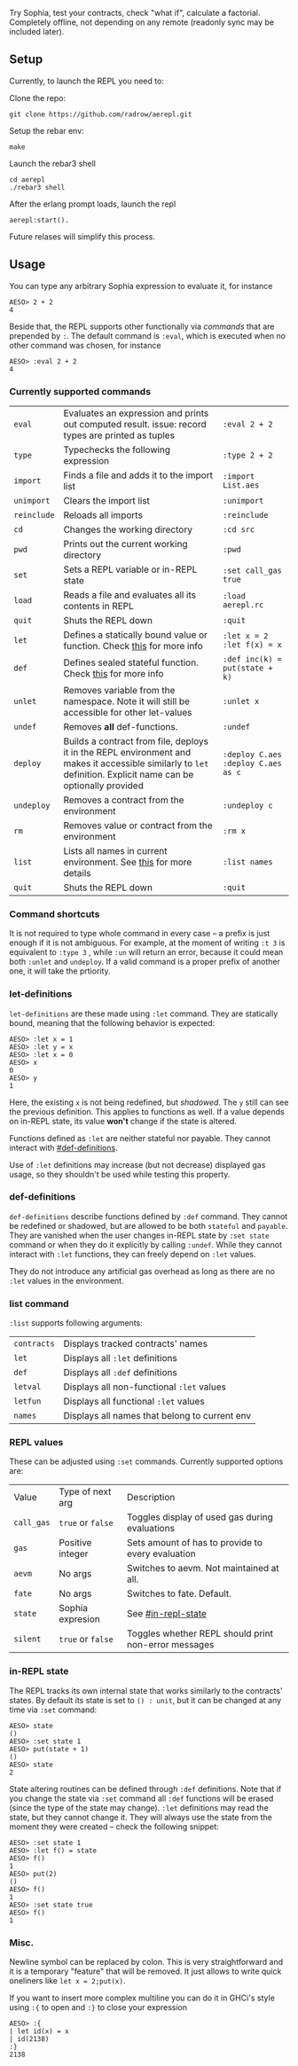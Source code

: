 #+TITILE: AEREPL
#+SUBTITLE: The Read-Eval-Print Loop for Sophia

Try Sophia, test your contracts, check "what if", calculate a factorial. Completely offline,
not depending on any remote (readonly sync may be included later).

** Setup

Currently, to launch the REPL you need to:

Clone the repo:
#+BEGIN_SRC
git clone https://github.com/radrow/aerepl.git
#+END_SRC

Setup the rebar env:
#+BEGIN_SRC
make
#+END_SRC


Launch the rebar3 shell
#+BEGIN_SRC
cd aerepl
./rebar3 shell
#+END_SRC


After the erlang prompt loads, launch the repl
#+BEGIN_SRC
aerepl:start().
#+END_SRC

Future relases will simplify this process.

** Usage

You can type any arbitrary Sophia expression to evaluate it, for instance
#+BEGIN_SRC
AESO> 2 + 2
4
#+END_SRC

Beside that, the REPL supports other functionally via /commands/ that are prepended by ~:~. The default command is ~:eval~, which is executed when no other command was chosen, for instance
#+BEGIN_SRC
AESO> :eval 2 + 2
4
#+END_SRC

*** Currently supported commands

| ~eval~      |Evaluates an expression and prints out computed result. issue: record types are printed as tuples                                                                                                                                                                       | ~:eval 2 + 2~                     |
| ~type~      |Typechecks the following expression                                                                                                                                                                                                                                     | ~:type 2 + 2~                     |
| ~import~    |Finds a file and adds it to the import list                                                                                                                                                                                                                             | ~:import List.aes~                |
| ~unimport~  |Clears the import list                                                                                                                                                                                                                                                  | ~:unimport~                       |
| ~reinclude~ |Reloads all imports                                                                                                                                                                                                                                                     | ~:reinclude~                      |
| ~cd~        |Changes the working directory                                                                                                                                                                                                                                           | ~:cd src~                         |
| ~pwd~       |Prints out the current working directory                                                                                                                                                                                                                                | ~:pwd~                            |
| ~set~       |Sets a REPL variable or in-REPL state                                                                                                                                                                                                                                   | ~:set call_gas true~              |
| ~load~      |Reads a file and evaluates all its contents in REPL                                                                                                                                                                                                                     | ~:load aerepl.rc~                 |
| ~quit~      |Shuts the REPL down                                                                                                                                                                                                                                                     | ~:quit~                           |
| ~let~       |Defines a statically bound value or function. Check [[#let-definitions][this]] for more info                                                                                                                                                                            | ~:let x = 2~ ~:let f(x) = x~      |
| ~def~       |Defines sealed stateful function. Check [[#def-definitions][this]] for more info                                                                                                                                                                                        | ~:def inc(k) = put(state + k)~    |
| ~unlet~     |Removes variable from the namespace. Note it will still be accessible for other let-values                                                                                                                                                                              | ~:unlet x~                        |
| ~undef~     |Removes *all* def-functions.                                                                                                                                                                                                                                            | ~:undef~                          |
| ~deploy~    |Builds a contract from file, deploys it in the REPL environment and makes it accessible similarly to ~let~ definition. Explicit name can be optionally provided                                                                                                         | ~:deploy C.aes~ ~:deploy C.aes as c~ |
| ~undeploy~  |Removes a contract from the environment                                                                                                                                                                                                                                 | ~:undeploy c~                     |
| ~rm~        |Removes value or contract from the environment                                                                                                                                                                                                                          | ~:rm x~                           |
| ~list~      |Lists all names in current environment. See [[#list-command][this]] for more details                                                                                                                                                                                    | ~:list names~                     |
| ~quit~      |Shuts the REPL down                                                                                                                                                                                                                                                     | ~:quit~                           |


*** Command shortcuts

It is not required to type whole command in every case – a prefix is just enough if it is not ambiguous.
For example, at the moment of writing ~:t 3~ is equivalent to ~:type 3~ , while ~:un~ will return an
error, because it could mean both ~:unlet~ and ~undeploy~. If a valid command is a proper prefix of another
one, it will take the prtiority.

*** let-definitions
:PROPERTIES:
:CUSTOM_ID: let-definitions
:END:

~let-definitions~ are these made using ~:let~ command. They are statically bound, meaning that
the following behavior is expected:
#+BEGIN_SRC
AESO> :let x = 1
AESO> :let y = x
AESO> :let x = 0
AESO> x
0
AESO> y
1
#+END_SRC
Here, the existing ~x~ is not being redefined, but /shadowed/. The ~y~ still can see the previous definition.
This applies to functions as well. If a value depends on in-REPL state, its value *won't* change if the state
is altered.

Functions defined as ~:let~ are neither stateful nor payable. They cannot interact with [[#def-definitions]].

Use of ~:let~ definitions may increase (but not decrease) displayed gas usage, so they shouldn't be used while
testing this property.

*** def-definitions
:PROPERTIES:
:CUSTOM_ID: def-definitions
:END:

~def-definitions~ describe functions defined by ~:def~ command. They cannot be redefined or shadowed, but are allowed to
be both ~stateful~ and ~payable~. They are vanished when the user changes in-REPL state by ~:set state~ command or
when they do it explicitly by calling ~:undef~. While they cannot interact with ~:let~  functions, they can freely depend on ~:let~ values.

They do not introduce any artificial gas overhead as long as there are no ~:let~ values in the environment.


*** list command
:PROPERTIES:
:CUSTOM_ID: list-command
:END:

~:list~ supports following arguments:

| ~contracts~       | Displays tracked contracts' names                                                                                                |
| ~let~             | Displays all ~:let~ definitions                                                                                                  |
| ~def~             | Displays all ~:def~ definitions                                                                                                  |
| ~letval~          | Displays all non-functional ~:let~ values                                                                                        |
| ~letfun~          | Displays all functional ~:let~ values                                                                                            |
| ~names~           | Displays all names that belong to current env                                                                                    |

*** REPL values

These can be adjusted using ~:set~ commands. Currently supported options are:

| Value                        | Type of next arg                                           | Description                                                                    |
| ~call_gas~                   | ~true~ or ~false~                                          | Toggles display of used gas during evaluations                                 |
| ~gas~                        | Positive integer                                           | Sets amount of has to provide to every evaluation                              |
| ~aevm~                       | No args                                                    | Switches to aevm. Not maintained at all.                                       |
| ~fate~                       | No args                                                    | Switches to fate. Default.                                                     |
| ~state~                      | Sophia expresion                                           | See [[#in-repl-state]]                                          |
| ~silent~                     | ~true~ or ~false~                                          | Toggles whether REPL should print non-error messages                |

*** in-REPL state
:PROPERTIES:
:CUSTOM_ID: in-repl-state
:END:

The REPL tracks its own internal state that works similarly to the contracts' states.
By default its state is set to ~() : unit~, but it can be changed at any time via ~:set~ command:
#+BEGIN_SRC
AESO> state
()
AESO> :set state 1
AESO> put(state + 1)
()
AESO> state
2
#+END_SRC

State altering routines can be defined through ~:def~ definitions.
Note that if you change the state via ~:set~ command all ~:def~ functions will be erased (since the type of the state may change).
~:let~ definitions may read the state, but they cannot change it.
They will always use the state from the moment they were created – check the following snippet:
#+BEGIN_SRC
AESO> :set state 1
AESO> :let f() = state
AESO> f()
1
AESO> put(2)
()
AESO> f()
1
AESO> :set state true
AESO> f()
1
#+END_SRC

*** Misc.

Newline symbol can be replaced by colon. This is very straightforward and it is a temporary "feature" that will be removed.
It just allows to write quick oneliners like ~let x = 2;put(x)~.

If you want to insert more complex multiline you can do it in GHCi's style using ~:{~ to open and ~:}~ to close your expression
#+BEGIN_SRC
AESO> :{
| let id(x) = x
| id(2138)
:}
2138
#+END_SRC

